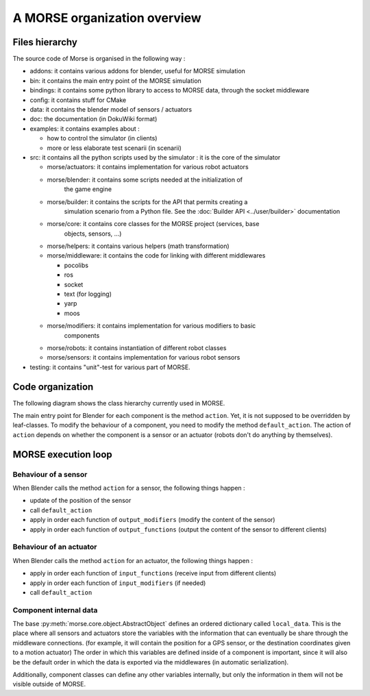 A MORSE organization overview 
=============================

Files hierarchy
---------------

The source code of Morse is organised in the following way :

- addons: it contains various addons for blender, useful for MORSE simulation
- bin: it contains the main entry point of the MORSE simulation
- bindings: it contains some python library to access to MORSE data, through
  the socket middleware
- config: it contains stuff for CMake 
- data: it contains the blender model of sensors / actuators
- doc: the documentation (in DokuWiki format)
- examples: it contains examples about :

  - how to control the simulator (in clients)
  - more or less elaborate test scenarii (in scenarii)
- src: it contains all the python scripts used by the simulator : it is the
  core of the simulator

  - morse/actuators: it contains implementation for various robot actuators
  - morse/blender: it contains some scripts needed at the initialization of
	the game engine
  - morse/builder: it contains the scripts for the API that permits creating a
	simulation scenario from a Python file. See the :doc:`Builder API
	<../user/builder>` documentation
  - morse/core: it contains core classes for the MORSE project (services, base
	objects, sensors, ...) 
  - morse/helpers: it contains various helpers (math transformation)
  - morse/middleware: it contains the code for linking with different middlewares 

    - pocolibs 
    - ros
    - socket
    - text (for logging)
    - yarp
    - moos

  - morse/modifiers: it contains implementation for various modifiers to basic
	components
  - morse/robots: it contains instantiation of different robot classes
  - morse/sensors: it contains implementation for various robot sensors

- testing: it contains "unit"-test for various part of MORSE.
  

Code organization
-----------------

The following diagram shows the class hierarchy currently used in MORSE.

.. image:: ../../media/morse_uml.png
   :align: center 

The main entry point for Blender for each component is the method ``action``.
Yet, it is not supposed to be overridden by leaf-classes. To modify the
behaviour of a component, you need to modify the method ``default_action``. The
action of ``action`` depends on whether the component is a sensor or an actuator
(robots don't do anything by themselves). 

MORSE execution loop
--------------------


.. image:: ../../media/simulation_main_loop_overview.png
   :width: 600
   :align: center

Behaviour of a sensor
_____________________

When Blender calls the method ``action`` for a sensor, the following things
happen :

- update of the position of the sensor
- call ``default_action``
- apply in order each function of ``output_modifiers`` (modify the content of the sensor)
- apply in order each function of ``output_functions`` (output the content of the sensor to different clients)

Behaviour of an actuator
________________________

When Blender calls the method ``action`` for an actuator, the following things
happen :

- apply in order each function of ``input_functions`` (receive input from different clients)
- apply in order each function of ``input_modifiers`` (if needed)
- call ``default_action``

Component internal data
_______________________

The base :py:meth:`morse.core.object.AbstractObject` defines an ordered dictionary
called ``local_data``. This is the place where all sensors and actuators store
the variables with the information that can eventually be share through the
middleware connections.  (for example, it will contain the position for a GPS
sensor, or the destination coordinates given to a motion actuator) The order
in which this variables are defined inside of a component is important, since
it will also be the default order in which the data is exported via the
middlewares (in automatic serialization).

Additionally, component classes can define any other variables internally, but only the
information in them will not be visible outside of MORSE.
